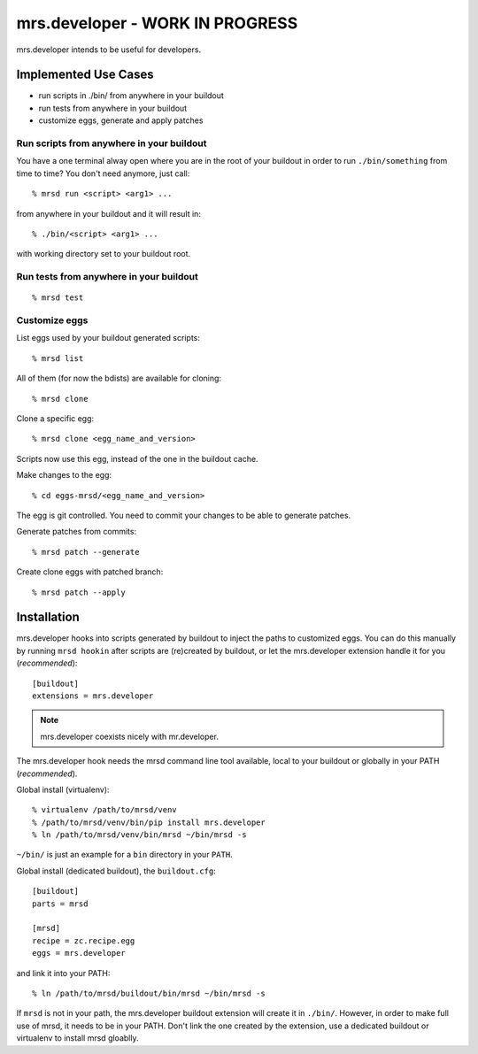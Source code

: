 ==================================
 mrs.developer - WORK IN PROGRESS
==================================

mrs.developer intends to be useful for developers.


Implemented Use Cases
=====================

- run scripts in ./bin/ from anywhere in your buildout
- run tests from anywhere in your buildout
- customize eggs, generate and apply patches


Run scripts from anywhere in your buildout
------------------------------------------

You have a one terminal alway open where you are in the root of your buildout
in order to run ``./bin/something`` from time to time?
You don't need anymore, just call::

    % mrsd run <script> <arg1> ...

from anywhere in your buildout and it will result in::

    % ./bin/<script> <arg1> ...

with working directory set to your buildout root.


Run tests from anywhere in your buildout
----------------------------------------
::

    % mrsd test


Customize eggs
--------------

List eggs used by your buildout generated scripts::

    % mrsd list

All of them (for now the bdists) are available for cloning::

    % mrsd clone

Clone a specific egg::

    % mrsd clone <egg_name_and_version>

Scripts now use this egg, instead of the one in the buildout cache.

Make changes to the egg::

    % cd eggs-mrsd/<egg_name_and_version>

The egg is git controlled. You need to commit your changes to be able to
generate patches.

Generate patches from commits::

    % mrsd patch --generate

Create clone eggs with patched branch::

    % mrsd patch --apply


Installation
============

mrs.developer hooks into scripts generated by buildout to inject the paths to
customized eggs. You can do this manually by running ``mrsd hookin`` after
scripts are (re)created by buildout, or let the mrs.developer extension handle
it for you (*recommended*)::

    [buildout]
    extensions = mrs.developer

.. note:: mrs.developer coexists nicely with mr.developer.

The mrs.developer hook needs the mrsd command line tool available, local to
your buildout or globally in your PATH (*recommended*).

Global install (virtualenv)::

    % virtualenv /path/to/mrsd/venv
    % /path/to/mrsd/venv/bin/pip install mrs.developer
    % ln /path/to/mrsd/venv/bin/mrsd ~/bin/mrsd -s

``~/bin/`` is just an example for a ``bin`` directory in your ``PATH``.

Global install (dedicated buildout), the ``buildout.cfg``::

    [buildout]
    parts = mrsd

    [mrsd]
    recipe = zc.recipe.egg
    eggs = mrs.developer

and link it into your PATH::

    % ln /path/to/mrsd/buildout/bin/mrsd ~/bin/mrsd -s

If ``mrsd`` is not in your path, the mrs.developer buildout extension will
create it in ``./bin/``. However, in order to make full use of mrsd, it needs
to be in your PATH. Don't link the one created by the extension, use a
dedicated buildout or virtualenv to install mrsd gloablly.
